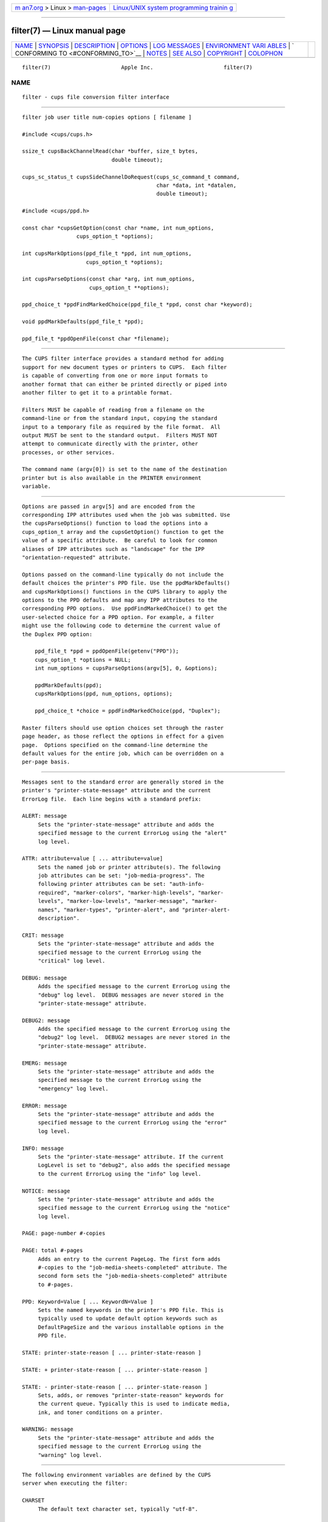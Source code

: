 .. container:: page-top

.. container:: nav-bar

   +----------------------------------+----------------------------------+
   | `m                               | `Linux/UNIX system programming   |
   | an7.org <../../../index.html>`__ | trainin                          |
   | > Linux >                        | g <http://man7.org/training/>`__ |
   | `man-pages <../index.html>`__    |                                  |
   +----------------------------------+----------------------------------+

--------------

filter(7) — Linux manual page
=============================

+-----------------------------------+-----------------------------------+
| `NAME <#NAME>`__ \|               |                                   |
| `SYNOPSIS <#SYNOPSIS>`__ \|       |                                   |
| `DESCRIPTION <#DESCRIPTION>`__ \| |                                   |
| `OPTIONS <#OPTIONS>`__ \|         |                                   |
| `LOG MESSAGES <#LOG_MESSAGES>`__  |                                   |
| \|                                |                                   |
| `ENVIRONMENT VARI                 |                                   |
| ABLES <#ENVIRONMENT_VARIABLES>`__ |                                   |
| \|                                |                                   |
| `                                 |                                   |
| CONFORMING TO <#CONFORMING_TO>`__ |                                   |
| \| `NOTES <#NOTES>`__ \|          |                                   |
| `SEE ALSO <#SEE_ALSO>`__ \|       |                                   |
| `COPYRIGHT <#COPYRIGHT>`__ \|     |                                   |
| `COLOPHON <#COLOPHON>`__          |                                   |
+-----------------------------------+-----------------------------------+
| .. container:: man-search-box     |                                   |
+-----------------------------------+-----------------------------------+

::

   filter(7)                      Apple Inc.                      filter(7)

NAME
-------------------------------------------------

::

          filter - cups file conversion filter interface


---------------------------------------------------------

::

          filter job user title num-copies options [ filename ]

          #include <cups/cups.h>

          ssize_t cupsBackChannelRead(char *buffer, size_t bytes,
                                      double timeout);

          cups_sc_status_t cupsSideChannelDoRequest(cups_sc_command_t command,
                                                    char *data, int *datalen,
                                                    double timeout);

          #include <cups/ppd.h>

          const char *cupsGetOption(const char *name, int num_options,
                           cups_option_t *options);

          int cupsMarkOptions(ppd_file_t *ppd, int num_options,
                              cups_option_t *options);

          int cupsParseOptions(const char *arg, int num_options,
                               cups_option_t **options);

          ppd_choice_t *ppdFindMarkedChoice(ppd_file_t *ppd, const char *keyword);

          void ppdMarkDefaults(ppd_file_t *ppd);

          ppd_file_t *ppdOpenFile(const char *filename);


---------------------------------------------------------------

::

          The CUPS filter interface provides a standard method for adding
          support for new document types or printers to CUPS.  Each filter
          is capable of converting from one or more input formats to
          another format that can either be printed directly or piped into
          another filter to get it to a printable format.

          Filters MUST be capable of reading from a filename on the
          command-line or from the standard input, copying the standard
          input to a temporary file as required by the file format.  All
          output MUST be sent to the standard output.  Filters MUST NOT
          attempt to communicate directly with the printer, other
          processes, or other services.

          The command name (argv[0]) is set to the name of the destination
          printer but is also available in the PRINTER environment
          variable.


-------------------------------------------------------

::

          Options are passed in argv[5] and are encoded from the
          corresponding IPP attributes used when the job was submitted. Use
          the cupsParseOptions() function to load the options into a
          cups_option_t array and the cupsGetOption() function to get the
          value of a specific attribute.  Be careful to look for common
          aliases of IPP attributes such as "landscape" for the IPP
          "orientation-requested" attribute.

          Options passed on the command-line typically do not include the
          default choices the printer's PPD file. Use the ppdMarkDefaults()
          and cupsMarkOptions() functions in the CUPS library to apply the
          options to the PPD defaults and map any IPP attributes to the
          corresponding PPD options.  Use ppdFindMarkedChoice() to get the
          user-selected choice for a PPD option. For example, a filter
          might use the following code to determine the current value of
          the Duplex PPD option:

              ppd_file_t *ppd = ppdOpenFile(getenv("PPD"));
              cups_option_t *options = NULL;
              int num_options = cupsParseOptions(argv[5], 0, &options);

              ppdMarkDefaults(ppd);
              cupsMarkOptions(ppd, num_options, options);

              ppd_choice_t *choice = ppdFindMarkedChoice(ppd, "Duplex");

          Raster filters should use option choices set through the raster
          page header, as those reflect the options in effect for a given
          page.  Options specified on the command-line determine the
          default values for the entire job, which can be overridden on a
          per-page basis.


-----------------------------------------------------------------

::

          Messages sent to the standard error are generally stored in the
          printer's "printer-state-message" attribute and the current
          ErrorLog file.  Each line begins with a standard prefix:

          ALERT: message
               Sets the "printer-state-message" attribute and adds the
               specified message to the current ErrorLog using the "alert"
               log level.

          ATTR: attribute=value [ ... attribute=value]
               Sets the named job or printer attribute(s). The following
               job attributes can be set: "job-media-progress". The
               following printer attributes can be set: "auth-info-
               required", "marker-colors", "marker-high-levels", "marker-
               levels", "marker-low-levels", "marker-message", "marker-
               names", "marker-types", "printer-alert", and "printer-alert-
               description".

          CRIT: message
               Sets the "printer-state-message" attribute and adds the
               specified message to the current ErrorLog using the
               "critical" log level.

          DEBUG: message
               Adds the specified message to the current ErrorLog using the
               "debug" log level.  DEBUG messages are never stored in the
               "printer-state-message" attribute.

          DEBUG2: message
               Adds the specified message to the current ErrorLog using the
               "debug2" log level.  DEBUG2 messages are never stored in the
               "printer-state-message" attribute.

          EMERG: message
               Sets the "printer-state-message" attribute and adds the
               specified message to the current ErrorLog using the
               "emergency" log level.

          ERROR: message
               Sets the "printer-state-message" attribute and adds the
               specified message to the current ErrorLog using the "error"
               log level.

          INFO: message
               Sets the "printer-state-message" attribute. If the current
               LogLevel is set to "debug2", also adds the specified message
               to the current ErrorLog using the "info" log level.

          NOTICE: message
               Sets the "printer-state-message" attribute and adds the
               specified message to the current ErrorLog using the "notice"
               log level.

          PAGE: page-number #-copies

          PAGE: total #-pages
               Adds an entry to the current PageLog. The first form adds
               #-copies to the "job-media-sheets-completed" attribute. The
               second form sets the "job-media-sheets-completed" attribute
               to #-pages.

          PPD: Keyword=Value [ ... KeywordN=Value ]
               Sets the named keywords in the printer's PPD file. This is
               typically used to update default option keywords such as
               DefaultPageSize and the various installable options in the
               PPD file.

          STATE: printer-state-reason [ ... printer-state-reason ]

          STATE: + printer-state-reason [ ... printer-state-reason ]

          STATE: - printer-state-reason [ ... printer-state-reason ]
               Sets, adds, or removes "printer-state-reason" keywords for
               the current queue. Typically this is used to indicate media,
               ink, and toner conditions on a printer.

          WARNING: message
               Sets the "printer-state-message" attribute and adds the
               specified message to the current ErrorLog using the
               "warning" log level.


-----------------------------------------------------------------------------------

::

          The following environment variables are defined by the CUPS
          server when executing the filter:

          CHARSET
               The default text character set, typically "utf-8".

          CLASS
               When a job is submitted to a printer class, contains the
               name of the destination printer class. Otherwise this
               environment variable will not be set.

          CONTENT_TYPE
               The MIME media type associated with the submitted job file,
               for example "application/postscript".

          CUPS_CACHEDIR
               The directory where semi-persistent cache files can be found
               and stored.

          CUPS_DATADIR
               The directory where data files can be found.

          CUPS_FILETYPE
               The type of file being printed: "job-sheet" for a banner
               page and "document" for a regular print file.

          CUPS_MAX_MESSAGE
               The maximum size of a message sent to stderr, including any
               leading prefix and the trailing newline.

          CUPS_SERVERROOT
               The root directory of the server.

          FINAL_CONTENT_TYPE
               The MIME media type associated with the output destined for
               the printer, for example "application/vnd.cups-postscript".

          LANG The default language locale (typically C or en).

          PATH The standard execution path for external programs that may
               be run by the filter.

          PPD  The full pathname of the PostScript Printer Description
               (PPD) file for this printer.

          PRINTER
               The name of the printer.

          RIP_CACHE
               The recommended amount of memory to use for Raster Image
               Processors (RIPs).

          SOFTWARE
               The name and version number of the server (typically
               CUPS/major.minor).

          TZ   The timezone of the server.

          USER The user executing the filter, typically "lp" or "root";
               consult the cups-files.conf file for the current setting.


-------------------------------------------------------------------

::

          While the filter interface is compatible with System V interface
          scripts, CUPS does not support System V interface scripts.


---------------------------------------------------

::

          CUPS printer drivers and backends are deprecated and will no
          longer be supported in a future feature release of CUPS.
          Printers that do not support IPP can be supported using
          applications such as ippeveprinter(1).

          CUPS filters are not meant to be run directly by the user.  Aside
          from the legacy System V interface issues (argv[0] is the printer
          name), CUPS filters also expect specific environment variables
          and file descriptors, and typically run in a user session that
          (on macOS) has additional restrictions that affect how it runs.
          Unless you are a developer and know what you are doing, please do
          not run filters directly.  Instead, use the cupsfilter(8) program
          to use the appropriate filters to do the conversions you need.


---------------------------------------------------------

::

          backend(7), cups(1), cups-files.conf(5), cupsd(8), cupsfilter(8),
          CUPS Online Help (http://localhost:631/help)


-----------------------------------------------------------

::

          Copyright © 2007-2019 by Apple Inc.

COLOPHON
---------------------------------------------------------

::

          This page is part of the CUPS (a standards-based, open source
          printing system) project.  Information about the project can be
          found at ⟨http://www.cups.org/⟩.  If you have a bug report for
          this manual page, see ⟨http://www.cups.org/⟩.  This page was
          obtained from the project's upstream Git repository
          ⟨https://github.com/apple/cups⟩ on 2021-08-27.  (At that time,
          the date of the most recent commit that was found in the
          repository was 2021-08-24.)  If you discover any rendering
          problems in this HTML version of the page, or you believe there
          is a better or more up-to-date source for the page, or you have
          corrections or improvements to the information in this COLOPHON
          (which is not part of the original manual page), send a mail to
          man-pages@man7.org

   26 April 2019                     CUPS                         filter(7)

--------------

Pages that refer to this page: `backend(7) <../man7/backend.7.html>`__, 
`notifier(7) <../man7/notifier.7.html>`__, 
`cupsd(8) <../man8/cupsd.8.html>`__, 
`cupsd-helper(8) <../man8/cupsd-helper.8.html>`__, 
`cupsfilter(8) <../man8/cupsfilter.8.html>`__

--------------

--------------

.. container:: footer

   +-----------------------+-----------------------+-----------------------+
   | HTML rendering        |                       | |Cover of TLPI|       |
   | created 2021-08-27 by |                       |                       |
   | `Michael              |                       |                       |
   | Ker                   |                       |                       |
   | risk <https://man7.or |                       |                       |
   | g/mtk/index.html>`__, |                       |                       |
   | author of `The Linux  |                       |                       |
   | Programming           |                       |                       |
   | Interface <https:     |                       |                       |
   | //man7.org/tlpi/>`__, |                       |                       |
   | maintainer of the     |                       |                       |
   | `Linux man-pages      |                       |                       |
   | project <             |                       |                       |
   | https://www.kernel.or |                       |                       |
   | g/doc/man-pages/>`__. |                       |                       |
   |                       |                       |                       |
   | For details of        |                       |                       |
   | in-depth **Linux/UNIX |                       |                       |
   | system programming    |                       |                       |
   | training courses**    |                       |                       |
   | that I teach, look    |                       |                       |
   | `here <https://ma     |                       |                       |
   | n7.org/training/>`__. |                       |                       |
   |                       |                       |                       |
   | Hosting by `jambit    |                       |                       |
   | GmbH                  |                       |                       |
   | <https://www.jambit.c |                       |                       |
   | om/index_en.html>`__. |                       |                       |
   +-----------------------+-----------------------+-----------------------+

--------------

.. container:: statcounter

   |Web Analytics Made Easy - StatCounter|

.. |Cover of TLPI| image:: https://man7.org/tlpi/cover/TLPI-front-cover-vsmall.png
   :target: https://man7.org/tlpi/
.. |Web Analytics Made Easy - StatCounter| image:: https://c.statcounter.com/7422636/0/9b6714ff/1/
   :class: statcounter
   :target: https://statcounter.com/
